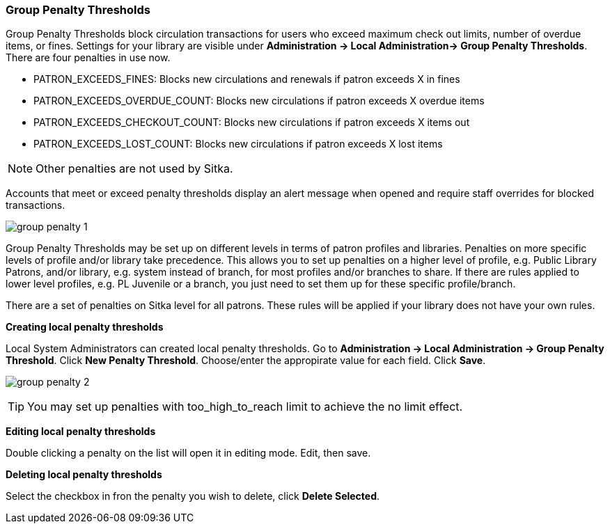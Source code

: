 Group Penalty Thresholds
~~~~~~~~~~~~~~~~~~~~~~~~
anchor:group-penalty-threshold[Group Penalty Thresholds]


(((location administration, Circulation limit)))
Group Penalty Thresholds block circulation transactions for users who exceed maximum check out limits, number of overdue items, or fines. Settings for your library are visible under *Administration -> Local Administration-> Group Penalty Thresholds*. There are four penalties in use now.


* PATRON_EXCEEDS_FINES:	Blocks new circulations and renewals if patron exceeds X in fines
* PATRON_EXCEEDS_OVERDUE_COUNT:	Blocks new circulations if patron exceeds X overdue items
* PATRON_EXCEEDS_CHECKOUT_COUNT:	Blocks new circulations if patron exceeds X items out
* PATRON_EXCEEDS_LOST_COUNT:	Blocks new circulations if patron exceeds X lost items

NOTE: Other penalties are not used by Sitka.

Accounts that meet or exceed penalty thresholds display an alert message when opened and require staff overrides for blocked transactions.

image:images/admin/group-penalty-1.png[]

Group Penalty Thresholds may be set up on different levels in terms of patron profiles and libraries. Penalties on more specific levels of profile and/or library take precedence. This allows you to set up penalties on a higher level of profile, e.g. Public Library Patrons, and/or library, e.g. system instead of branch, for most profiles and/or branches to share. If there are rules applied to lower level profiles, e.g. PL Juvenile or a branch, you just need to set them up for these specific profile/branch.

There are a set of penalties on Sitka level for all patrons. These rules will be applied if your library does not have your own rules.

*Creating local penalty thresholds*

Local System Administrators can created local penalty thresholds. Go to *Administration -> Local Administration -> Group Penalty Threshold*. Click *New Penalty Threshold*. Choose/enter the appropirate value for each field. Click *Save*.

image:images/admin/group-penalty-2.png[]

TIP: You may set up penalties with too_high_to_reach limit to achieve the no limit effect.

*Editing local penalty thresholds*

Double clicking a penalty on the list will open it in editing mode. Edit, then save.

*Deleting local penalty thresholds*

Select the checkbox in fron the penalty you wish to delete, click *Delete Selected*.

